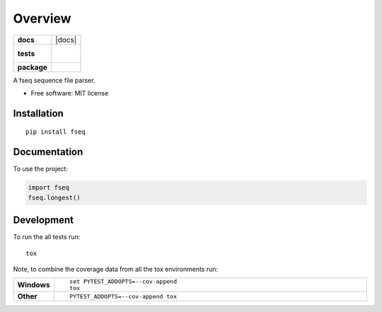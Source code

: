 ========
Overview
========

.. start-badges

.. list-table::
    :stub-columns: 1

    * - docs
      - |docs|
    * - tests
      - |
        |
    * - package
      - | |version| |wheel| |supported-versions| |supported-implementations|
        | |commits-since|

.. |version| image:: https://img.shields.io/pypi/v/fseq.svg
    :alt: PyPI Package latest release
    :target: https://pypi.org/project/fseq

.. |commits-since| image:: https://img.shields.io/github/commits-since/federicobond/python-fseq/v0.1.0.svg
    :alt: Commits since latest release
    :target: https://github.com/federicobond/python-fseq/compare/v0.1.0...master

.. |wheel| image:: https://img.shields.io/pypi/wheel/fseq.svg
    :alt: PyPI Wheel
    :target: https://pypi.org/project/fseq

.. |supported-versions| image:: https://img.shields.io/pypi/pyversions/fseq.svg
    :alt: Supported versions
    :target: https://pypi.org/project/fseq

.. |supported-implementations| image:: https://img.shields.io/pypi/implementation/fseq.svg
    :alt: Supported implementations
    :target: https://pypi.org/project/fseq


.. end-badges

A fseq sequence file parser.

* Free software: MIT license

Installation
============

::

    pip install fseq

Documentation
=============


To use the project:

.. code-block:: python

    import fseq
    fseq.longest()


Development
===========

To run the all tests run::

    tox

Note, to combine the coverage data from all the tox environments run:

.. list-table::
    :widths: 10 90
    :stub-columns: 1

    - - Windows
      - ::

            set PYTEST_ADDOPTS=--cov-append
            tox

    - - Other
      - ::

            PYTEST_ADDOPTS=--cov-append tox
